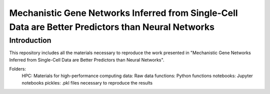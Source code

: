 Mechanistic Gene Networks Inferred from Single-Cell Data are Better Predictors than Neural Networks
=====================================================================================================

Introduction
---------------------------------------
This repository includes all the materials necessary to reproduce the work presented in "Mechanistic Gene Networks Inferred from Single-Cell Data are Better Predictors than Neural Networks".

Folders:
  HPC: Materials for high-performance computing
  data: Raw data
  functions: Python functions
  notebooks: Jupyter notebooks
  pickles: .pkl files necessary to reproduce the results
